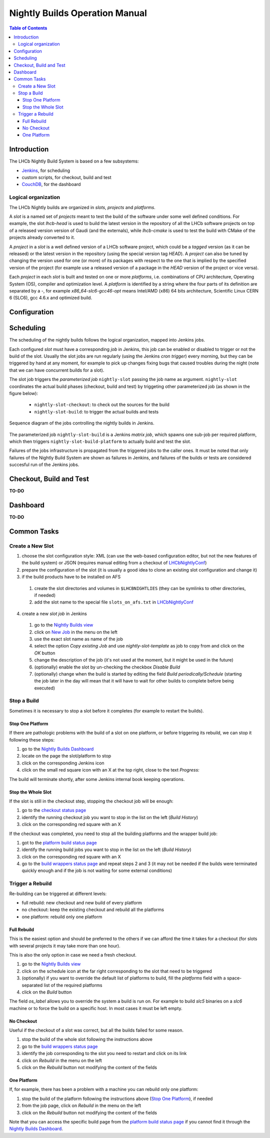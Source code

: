 ===============================
Nightly Builds Operation Manual
===============================

.. contents:: Table of Contents

Introduction
============
The LHCb Nightly Build System is based on a few subsystems:

- Jenkins_, for scheduling
- custom scripts, for checkout, build and test
- CouchDB_, for the dashboard


Logical organization
--------------------
The LHCb Nightly builds are organized in *slots*, *projects* and *platforms*.

A *slot* is a named set of *projects* meant to test the build of the software 
under some well defined conditions.  For example, the slot *lhcb-head* is used 
to build the latest version in the repository of all the LHCb software projects 
on top of a released version version of Gaudi (and the externals), while 
*lhcb-cmake* is used to test the build with CMake of the projects already 
converted to it.

A *project* in a *slot* is a well defined version of a LHCb software project, 
which could be a *tagged* version (as it can be released) or the latest version 
in the repository (using the special version tag `HEAD`). A *project* can also 
be tuned by changing the version used for one (or more) of its packages with 
respect to the one that is implied by the specified version of the project (for 
example use a released version of a package in the `HEAD` version of the project 
or vice versa).

Each *project* in each *slot* is built and tested on one or more *platforms*, 
i.e. combinations of CPU architecture, Operating System (OS), compiler and 
optimization level.  A *platform* is identified by a string where the four parts 
of its definition are separated by a `-`, for example `x86_64-slc6-gcc46-opt` 
means Intel/AMD (x86) 64 bits architecture, Scientific Linux CERN 6 (SLC6), gcc 
4.6.x and optimized build.

Configuration
=============


Scheduling
==========

The scheduling of the nightly builds follows the logical organization, mapped 
into Jenkins jobs.

Each configured *slot* must have a corresponding *job* in Jenkins, this job can be enabled or disabled to trigger or not the build of the slot. Usually the slot jobs are run regularly (using the Jenkins *cron trigger*) every morning, but they can be triggered by hand at any moment, for example to pick up changes fixing bugs that caused troubles during the night (note that we can have concurrent builds for a slot).

The slot job triggers the *parameterized job* ``nightly-slot`` passing the job name as argument. ``nightly-slot`` coordinates the actual build phases (checkout, build and test) by triggeting other parameterized job (as shown in the figure below):

 - ``nightly-slot-checkout``: to check out the sources for the build
 - ``nightly-slot-build``: to trigger the actual builds and tests


.. figure:: images/Jenkins_sequence_diagram.png
   :align: center

   Sequence diagram of the jobs controlling the nightly builds in Jenkins.


The parameterized job ``nightly-slot-build`` is a Jenkins *matrix job*, which spawns one sub-job per required platform, which then triggers ``nightly-slot-build-platform`` to actually build and test the slot.

Failures of the jobs infrastructure is propagated from the triggered jobs to the caller ones.  It must be noted that only failures of the Nightly Build System are shown as failures in Jenkins, and failures of the builds or tests are considered succesful run of the Jenkins jobs.


Checkout, Build and Test
========================
**TO-DO**


Dashboard
=========
**TO-DO**


Common Tasks
============

Create a New Slot
-----------------
1. choose the slot configuration style: XML (can use the web-based configuration editor, but not the new features of the build system) or JSON (requires manual editing from a checkout of LHCbNightlyConf_)

2. prepare the configuration of the slot (it is usually a good idea to clone an existing slot configuration and change it)

3. if the build products have to be installed on AFS

  1. create the slot directories and volumes in ``$LHCBNIGHTLIES`` (they can be symlinks to other directories, if needed)
  2. add the slot name to the special file ``slots_on_afs.txt`` in LHCbNightlyConf_

4. create a new *slot job* in Jenkins

  1. go to the `Nightly Builds view`_
  2. click on `New Job <https://buildlhcb.cern.ch/jenkins/view/Nightly%20Builds/newJob>`_ in the menu on the left
  3. use the exact slot name as name of the job
  4. select the option *Copy existing Job* and use `nightly-slot-template` as job to copy from and click on the *OK* button
  5. change the description of the job (it's not used at the moment, but it might be used in the future)
  6. (optionally) enable the slot by un-checking the checkbox *Disable Build*
  7. (optionally) change when the build is started by editing the field *Build periodically/Schedule* (starting the job later in the day will mean that it will have to wait for other builds to complete before being executed)


Stop a Build
------------
Sometimes it is necessary to stop a slot before it completes (for example to restart the builds).

Stop One Platform
~~~~~~~~~~~~~~~~~
If there are pathologic problems with the build of a slot on one platform, or before triggering its rebuild, we can stop it following these steps:

1. go to the `Nightly Builds Dashboard`_
2. locate on the page the slot/platform to stop
3. click on the corresponding Jenkins icon
4. click on the small red square icon with an X at the top right, close to the text *Progress:*

The build will terminate shortly, after some Jenkins internal book keeping operations.

Stop the Whole Slot
~~~~~~~~~~~~~~~~~~~
If the slot is still in the checkout step, stopping the checkout job will be enough:

1. go to the `checkout status page`_
2. identify the running checkout job you want to stop in the list on the left (*Build History*)
3. click on the corresponding red square with an X

If the checkout was completed, you need to stop all the building platforms and the wrapper build job:

1. got to the `platform build status page`_
2. identify the running build jobs you want to stop in the list on the left (*Build History*)
3. click on the corresponding red square with an X
4. go to the `build wrappers status page`_ and repeat steps 2 and 3 (it may not be needed if the builds were terminated quickly enough and if the job is not waiting for some external conditions)


Trigger a Rebuild
-----------------
Re-building can be triggered at different levels:

* full rebuild: new checkout and new build of every platform
* no checkout: keep the existing checkout and rebuild all the platforms
* one platform: rebuild only one platform

Full Rebuild
~~~~~~~~~~~~
This is the easiest option and should be preferred to the others if we can afford the time it takes for a checkout (for slots with several projects it may take more than one hour).

This is also the only option in case we need a fresh checkout.

1. go to the `Nightly Builds view`_
2. click on the schedule icon at the far right corresponding to the slot that need to be triggered
3. (optionally) if you want to override the default list of platforms to build, fill the *platforms* field with a space-separated list of the required platforms
4. click on the *Build* button

The field *os_label* allows you to override the system a build is run on. For example to build *slc5* binaries on a *slc6* machine or to force the build on a specific host. In most cases it must be left empty.

No Checkout
~~~~~~~~~~~
Useful if the checkout of a slot was correct, but all the builds failed for some reason.

1. stop the build of the whole slot following the instructions above
2. go to the `build wrappers status page`_
3. identify the job corresponding to the slot you need to restart and click on its link
4. click on *Rebuild* in the menu on the left
5. click on the *Rebuild* button not modifying the content of the fields

One Platform
~~~~~~~~~~~~
If, for example, there has been a problem with a machine you can rebuild only one platform:

1. stop the build of the platform following the instructions above (`Stop One Platform`_), if needed
2. from the job page, click on *Rebuild* in the menu on the left
3. click on the *Rebuild* button not modifying the content of the fields

Note that you can access the specific build page from the `platform build status page`_ if you cannot find it through the `Nightly Builds Dashboard`_.





.. _Jenkins: http://jenkins-ci.org/
.. _CouchDB: http://couchdb.apache.org/

.. _LHCbNightlyConf: https://svnweb.cern.ch/trac/lhcb/browser/LHCbNightlyConf/trunk

.. _Nightly Builds View: https://buildlhcb.cern.ch/jenkins/view/Nightly%20Builds/
.. _Nightly Builds Dashboard: https://buildlhcb.cern.ch/nightlies/


.. _slot status: https://buildlhcb.cern.ch/jenkins/view/Nightly%20Builds/job/nightly-slot/buildTimeTrend
.. _checkout status page: https://buildlhcb.cern.ch/jenkins/view/Nightly%20Builds/job/nightly-slot-checkout/buildTimeTrend
.. _build wrappers status page: https://buildlhcb.cern.ch/jenkins/view/Nightly%20Builds/job/nightly-slot-build/buildTimeTrend
.. _platform build status page: https://buildlhcb.cern.ch/jenkins/view/Nightly%20Builds/job/nightly-slot-build-platform/buildTimeTrend\

